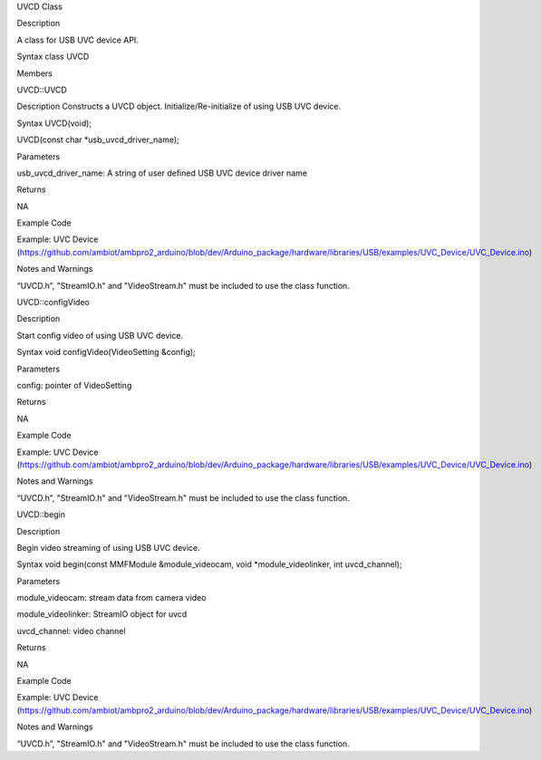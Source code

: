 UVCD Class

Description

A class for USB UVC device API.

Syntax class UVCD

Members

UVCD::UVCD

Description Constructs a UVCD object. Initialize/Re-initialize of using
USB UVC device.

Syntax UVCD(void);

UVCD(const char \*usb_uvcd_driver_name);

Parameters

usb_uvcd_driver_name: A string of user defined USB UVC device driver
name

Returns

NA

Example Code

Example: UVC Device
(https://github.com/ambiot/ambpro2_arduino/blob/dev/Arduino_package/hardware/libraries/USB/examples/UVC_Device/UVC_Device.ino)

Notes and Warnings

“UVCD.h”, "StreamIO.h" and "VideoStream.h" must be included to use the
class function.

UVCD::configVideo

Description

Start config video of using USB UVC device.

Syntax void configVideo(VideoSetting &config);

Parameters

config: pointer of VideoSetting

Returns

NA

Example Code

Example: UVC Device
(https://github.com/ambiot/ambpro2_arduino/blob/dev/Arduino_package/hardware/libraries/USB/examples/UVC_Device/UVC_Device.ino)

Notes and Warnings

“UVCD.h”, "StreamIO.h" and "VideoStream.h" must be included to use the
class function.

UVCD::begin

Description

Begin video streaming of using USB UVC device.

Syntax void begin(const MMFModule &module_videocam, void
\*module_videolinker, int uvcd_channel);

Parameters

module_videocam: stream data from camera video

module_videolinker: StreamIO object for uvcd

uvcd_channel: video channel

Returns

NA

Example Code

Example: UVC Device
(https://github.com/ambiot/ambpro2_arduino/blob/dev/Arduino_package/hardware/libraries/USB/examples/UVC_Device/UVC_Device.ino)

Notes and Warnings

“UVCD.h”, "StreamIO.h" and "VideoStream.h" must be included to use the
class function.
